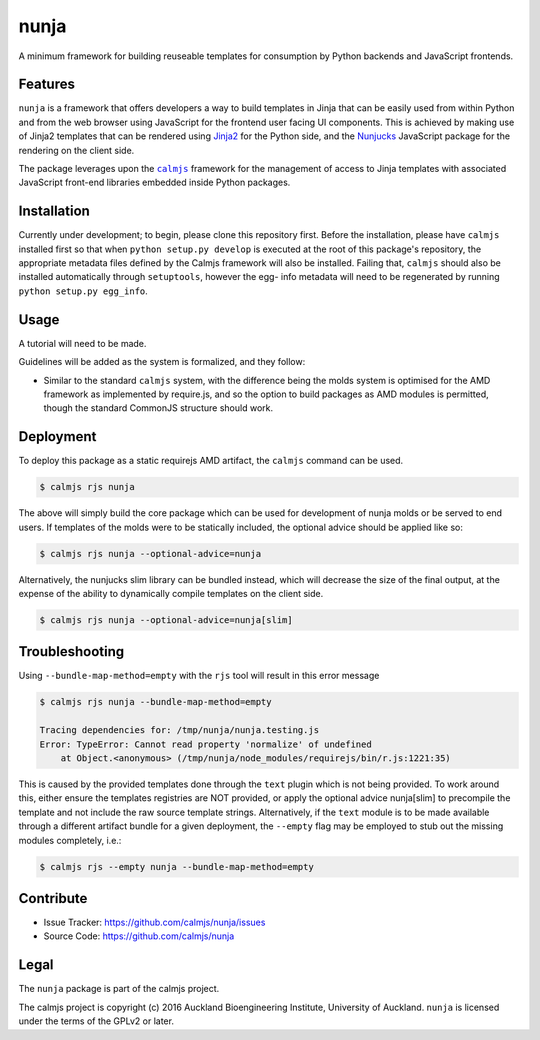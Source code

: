 nunja
=====

A minimum framework for building reuseable templates for consumption by
Python backends and JavaScript frontends.

.. image:: https://travis-ci.org/calmjs/nunja.svg?branch=master
    :target: https://travis-ci.org/calmjs/nunja
.. image:: https://ci.appveyor.com/api/projects/status/mfg7t8y4anh5futf/branch/master?svg=true
    :target: https://ci.appveyor.com/project/metatoaster/nunja/branch/master
.. image:: https://coveralls.io/repos/github/calmjs/nunja/badge.svg?branch=master
    :target: https://coveralls.io/github/calmjs/nunja?branch=master

Features
--------

``nunja`` is a framework that offers developers a way to build templates
in Jinja that can be easily used from within Python and from the web
browser using JavaScript for the frontend user facing UI components.
This is achieved by making use of Jinja2 templates that can be rendered
using `Jinja2`_ for the Python side, and the `Nunjucks`_ JavaScript
package for the rendering on the client side.

The package leverages upon the |calmjs|_ framework for the management of
access to Jinja templates with associated JavaScript front-end libraries
embedded inside Python packages.

.. _Jinja2: http://jinja.pocoo.org/
.. _Nunjucks: http://mozilla.github.io/nunjucks/
.. |calmjs| replace:: ``calmjs``
.. |nunja| replace:: ``nunja``
.. _calmjs: https://pypi.python.org/pypi/calmjs


Installation
------------

Currently under development; to begin, please clone this repository
first.  Before the installation, please have |calmjs| installed first so
that when ``python setup.py develop`` is executed at the root of this
package's repository, the appropriate metadata files defined by the
Calmjs framework will also be installed.  Failing that, |calmjs| should
also be installed automatically through ``setuptools``, however the egg-
info metadata will need to be regenerated by running ``python setup.py
egg_info``.


Usage
-----

A tutorial will need to be made.

Guidelines will be added as the system is formalized, and they follow:

- Similar to the standard |calmjs| system, with the difference being the
  molds system is optimised for the AMD framework as implemented by
  require.js, and so the option to build packages as AMD modules is
  permitted, though the standard CommonJS structure should work.


Deployment
----------

To deploy this package as a static requirejs AMD artifact, the |calmjs|
command can be used.

.. code:: sh

    $ calmjs rjs nunja

The above will simply build the core package which can be used for
development of nunja molds or be served to end users.  If templates of
the molds were to be statically included, the optional advice should be
applied like so:

.. code:: sh

    $ calmjs rjs nunja --optional-advice=nunja

Alternatively, the nunjucks slim library can be bundled instead, which
will decrease the size of the final output, at the expense of the
ability to dynamically compile templates on the client side.

.. code:: sh

    $ calmjs rjs nunja --optional-advice=nunja[slim]


Troubleshooting
---------------

Using ``--bundle-map-method=empty`` with the ``rjs`` tool will result in
this error message

.. code:: sh

    $ calmjs rjs nunja --bundle-map-method=empty

    Tracing dependencies for: /tmp/nunja/nunja.testing.js
    Error: TypeError: Cannot read property 'normalize' of undefined
        at Object.<anonymous> (/tmp/nunja/node_modules/requirejs/bin/r.js:1221:35)

This is caused by the provided templates done through the ``text``
plugin which is not being provided.  To work around this, either ensure
the templates registries are NOT provided, or apply the optional advice
nunja[slim] to precompile the template and not include the raw source
template strings.  Alternatively, if the ``text`` module is to be made
available through a different artifact bundle for a given deployment,
the ``--empty`` flag may be employed to stub out the missing modules
completely, i.e.:

.. code:: sh

    $ calmjs rjs --empty nunja --bundle-map-method=empty


Contribute
----------

- Issue Tracker: https://github.com/calmjs/nunja/issues
- Source Code: https://github.com/calmjs/nunja


Legal
-----

The |nunja| package is part of the calmjs project.

The calmjs project is copyright (c) 2016 Auckland Bioengineering
Institute, University of Auckland.  |nunja| is licensed under the terms
of the GPLv2 or later.
